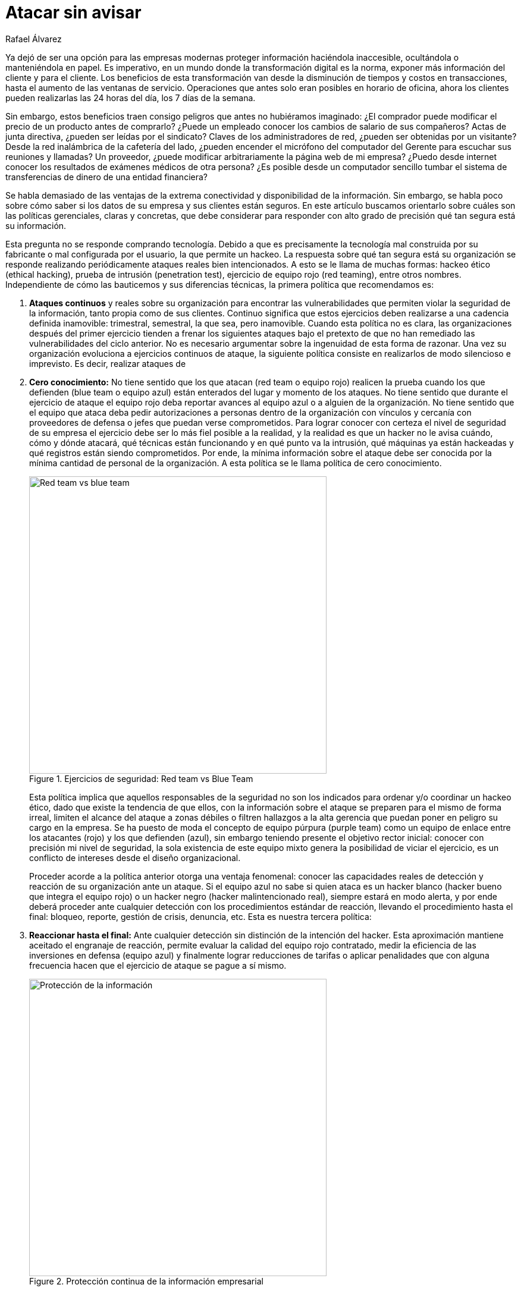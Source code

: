 :slug: atacar-sin-avisar/
:date: 2018-12-18
:category: opiniones
:subtitle: Nadie sabe nada pero todo es permitido
:tags: proteger, información, negocio, red team, blue team, políticas
:image: cover.png
:alt: Pc de gerente con fugas de información
:description: En ejercicios de Hacking Ético, las políticas de ataque continuo, cero conocimiento, reacción hasta el final, intrusión total y coherencia, le permitirán saber qué tan seguro está realmente, remediar rápido y ahorrar dinero en tecnologías que generan inmensos reportes llenos de falsos positivos.
:keywords: Información, Empresa, Seguridad, Protección, Hacking, Buenas Prácticas
:author: Rafael Álvarez
:writer: ralvarez
:name: Rafael Álvarez
:about1: Operations Team
:about2: Fluid Attacks

= Atacar sin avisar

Ya dejó de ser una opción para las empresas modernas
proteger información haciéndola inaccesible,
ocultándola o manteniéndola en papel.
Es imperativo, en un mundo donde la transformación digital es la norma,
exponer más información del cliente y para el cliente.
Los beneficios de esta transformación
van desde la disminución de tiempos y costos en transacciones,
hasta el aumento de las ventanas de servicio.
Operaciones que antes solo eran posibles en horario de oficina,
ahora los clientes pueden realizarlas las +24+ horas del día,
los +7+ días de la semana.

Sin embargo, estos beneficios traen consigo
peligros que antes no hubiéramos imaginado:
¿El comprador puede modificar el precio de un producto antes de comprarlo?
¿Puede un empleado conocer los cambios de salario de sus compañeros?
Actas de junta directiva, ¿pueden ser leídas por el sindicato?
Claves de los administradores de red, ¿pueden ser obtenidas por un visitante?
Desde la red inalámbrica de la cafetería del lado,
¿pueden encender el micrófono del computador del Gerente
para escuchar sus reuniones y llamadas?
Un proveedor, ¿puede modificar arbitrariamente la página web de mi empresa?
¿Puedo desde internet conocer los resultados
de exámenes médicos de otra persona?
¿Es posible desde un computador sencillo
tumbar el sistema de transferencias de dinero de una entidad financiera?

Se habla demasiado de las ventajas
de la extrema conectividad y disponibilidad de la información.
Sin embargo, se habla poco sobre cómo saber
si los datos de su empresa y sus clientes están seguros.
En este artículo buscamos orientarlo
sobre cuáles son las políticas gerenciales, claras y concretas,
que debe considerar
para responder con alto grado de precisión
qué tan segura está su información.

Esta pregunta no se responde comprando tecnología.
Debido a que es precisamente la tecnología mal construida por su fabricante
o mal configurada por el usuario, la que permite un hackeo.
La respuesta sobre qué tan segura está su organización
se responde realizando periódicamente ataques reales bien intencionados.
A esto se le llama de muchas formas:
hackeo ético (ethical hacking), prueba de intrusión (penetration test),
ejercicio de equipo rojo (red teaming), entre otros nombres.
Independiente de cómo las bauticemos y sus diferencias técnicas,
la primera política que recomendamos es:

. *Ataques continuos* y reales sobre su organización
para encontrar las vulnerabilidades
que permiten violar la seguridad de la información,
tanto propia como de sus clientes.
Continuo significa que estos ejercicios deben realizarse
a una cadencia definida inamovible:
trimestral, semestral, la que sea, pero inamovible.
Cuando esta política no es clara,
las organizaciones después del primer ejercicio
tienden a frenar los siguientes ataques
bajo el pretexto de que no han remediado
las vulnerabilidades del ciclo anterior.
No es necesario argumentar sobre la ingenuidad de esta forma de razonar.
Una vez su organización evoluciona a ejercicios continuos de ataque,
la siguiente política consiste en realizarlos
de modo silencioso e imprevisto.
Es decir, realizar ataques de

. *Cero conocimiento:*
No tiene sentido que los que atacan (red team o equipo rojo)
realicen la prueba cuando los que defienden (blue team o equipo azul)
están enterados del lugar y momento de los ataques.
No tiene sentido que durante el ejercicio de ataque
el equipo rojo deba reportar avances al equipo azul
o a alguien de la organización.
No tiene sentido que el equipo que ataca
deba pedir autorizaciones a personas dentro de la organización
con vínculos y cercanía con proveedores de defensa
o jefes que puedan verse comprometidos.
Para lograr conocer con certeza el nivel de seguridad de su empresa
el ejercicio debe ser lo más fiel posible a la realidad,
y la realidad es que un hacker no le avisa cuándo, cómo y dónde atacará,
qué técnicas están funcionando y en qué punto va la intrusión,
qué máquinas ya están hackeadas
y qué registros están siendo comprometidos.
Por ende, la mínima información sobre el ataque
debe ser conocida por la mínima cantidad de personal de la organización.
A esta política se le llama política de cero conocimiento.
+
.Ejercicios de seguridad: Red team vs Blue Team
image::red-blue.png[width=500, alt="Red team vs blue team"]
+
Esta política implica que aquellos responsables de la seguridad
no son los indicados para ordenar y/o coordinar un hackeo ético,
dado que existe la tendencia de que ellos,
con la información sobre el ataque
se preparen para el mismo de forma irreal,
limiten el alcance del ataque a zonas débiles
o filtren hallazgos a la alta gerencia
que puedan poner en peligro su cargo en la empresa.
Se ha puesto de moda el concepto de equipo púrpura (purple team)
como un equipo de enlace entre los atacantes (rojo)
y los que defienden (azul),
sin embargo teniendo presente el objetivo rector inicial:
conocer con precisión mi nivel de seguridad,
la sola existencia de este equipo mixto
genera la posibilidad de viciar el ejercicio,
es un conflicto de intereses desde el diseño organizacional.
+
Proceder acorde a la política anterior otorga una ventaja fenomenal:
conocer las capacidades reales de detección
y reacción de su organización ante un ataque.
Si el equipo azul no sabe si quien ataca es un hacker blanco
(hacker bueno que integra el equipo rojo)
o un hacker negro (hacker malintencionado real),
siempre estará en modo alerta,
y por ende deberá proceder ante cualquier detección
con los procedimientos estándar de reacción,
llevando el procedimiento hasta el final:
bloqueo, reporte, gestión de crisis, denuncia, etc.
Esta es nuestra tercera política:

. *Reaccionar hasta el final:* Ante cualquier detección
sin distinción de la intención del hacker.
Esta aproximación mantiene aceitado el engranaje de reacción,
permite evaluar la calidad del equipo rojo contratado,
medir la eficiencia de las inversiones en defensa (equipo azul)
y finalmente lograr reducciones de tarifas
o aplicar penalidades que con alguna frecuencia
hacen que el ejercicio de ataque se pague a sí mismo.
+
.Protección continua de la información empresarial
image::protect.png[width=500, alt="Protección de la información"]
+
La implicación directa de las últimas dos políticas:
cero conocimiento y reacción hasta el final,
es nuestra siguiente política:

. *Intrusión total:* El atacante (equipo rojo)
debe tener autorización expresa, escrita y total,
proveniente de la máxima autoridad de la empresa
(gerente general o presidente),
a llevar a cabo cualquier técnica ofensiva.
Esto es, extraer cualquier registro, modificar cualquier dato,
penetrar cualquier estación de trabajo,
tumbar cualquier servicio, todo debe estar permitido.
Si esta política no se cumple, el +red team+
que usted ha contratado estará atado de manos
para encontrar vulnerabilidades reales,
explorar caminos que un hacker malintencionado si haría,
y por ende, si el hackeo ético no encuentra nada significativo,
usted siempre tendrá la duda de si la seguridad es real
o es falsa dadas las limitaciones contractuales
definidas inicialmente al equipo rojo.
Si por el contrario, la seguridad es comprometida en la máxima escala posible,
siempre es mejor que esto ocurra
y pueda llamar al hacker bueno de forma inmediata
para tener un diálogo franco y rápido sobre qué se modificó,
dónde y hasta qué punto se realizó el ataque.
+
Como punto final queremos invitar
a uno de los aspectos más olvidados de los hackeos éticos, lo llamamos

. *Política de coherencia:*
Si usted le pregunta a un gerente general:
¿qué es más importante, la disponibilidad
o la confidencialidad de la información? siempre responderá que ambas.
Sin embargo, si le pregunta:
¿apagaría el sistema completo de clientes
dada la aparente existencia de un hacker en la red?
decisión que protege principalmente la confidencialidad
por encima de la disponibilidad,
siempre encontrará que no eligen apagar el sistema.
Lo más común es que para la mayoria de organizaciones
la disponibilidad tiene más prioridad que la confidencialidad y la integridad.
Es paradójico que, a pesar de ser lo más importante,
no se autoriza la realización de pruebas que verifiquen
qué tan susceptible es sobrevivir
a un ataque de denegación de servicio (fuera de servicio).
La invitación en este caso es:
convierta sus restricciones en invitaciones al ataque del equipo rojo,
de esta forma verificará mediante un aliado de confianza
qué tan vulnerable es su empresa a un hacker malintencionado.

Con estas simples políticas: *ataque continuo*, *cero conocimiento*,
*reacción hasta el final*, *intrusión total* y *coherencia*,
usted podrá conocer qué tan seguro está realmente,
mejorar a ritmos vertiginosos como el mundo en el que nos movemos,
ahorrar dinero en tecnologías
que generan inmensos reportes de vulnerabilidades incomprensibles,
muchas de ellas falsos positivos y carentes de contexto sobre su impacto real.
